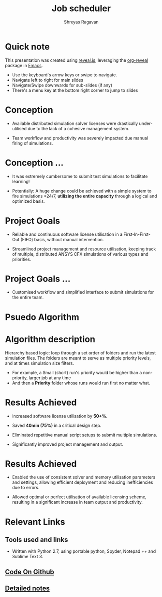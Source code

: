 #+REVEAL_THEME: blood
#+options: num:nil toc:nil 
#+title: Job scheduler
#+author: Shreyas Ragavan
#+OPTIONS: reveal_control:t reveal_progress:t, reveal_history:t reveal_rolling_links:t reveal_keyboard:t reveal_overview:t 
#+REVEAL_PLUGINS: (zoom)
#+REVEAL_MAX_SCALE: 2.5
#+REVEAL_MIN_SCALE: 0.5
#+EXPORT_FILE_NAME: index.html

* [[https://shrysr.github.io/jobscheduler/index.html][View the presentation]]                                            :noexport:

* Quick note
This presentation was created using [[https://revealjs.com/][reveal.js]], leveraging the
[[http://jr0cket.co.uk/slides/revealjs.html][org-reveal]] package in [[https://www.gnu.org/software/emacs/][Emacs]].

#+ATTR_REVEAL: :frag roll-in
- Use the keyboard's arrow keys or swipe to navigate.
- Navigate left to right for main slides
- Navigate/Swipe downwards for sub-slides (if any)
- There's a menu key at the bottom right corner to jump to slides

* Conception
- Available distributed simulation solver licenses were drastically under-utilised
  due to the lack of a cohesive management system.

- Team workflow and productivity was severely impacted due manual
  firing of simulations.

* Conception ... 
- It was extremely cumbersome to submit test simulations to facilitate
  learning!

- Potentially: A huge change could be achieved with a simple system to
  fire simulations *24/7, *utilizing the entire capacity* through a
  logical and optimized basis.

* Project Goals
- Reliable and continuous software license utilisation in a
    First-In-First-Out (FIFO) basis, without manual intervention.

- Streamlined project management and resource utilisation, keeping
  track of multiple, distributed ANSYS CFX simulations of various types
  and priorities.

* Project Goals ...
- Customised workflow and simplified interface to submit simulations
  for the entire team.

* Psuedo Algorithm
#+ATTR_HTML: :height 300%, :width 200%
[[./data/scheduler-algo.png]]

* Algorithm description

Hierarchy based logic: loop through a set order of folders and run the
latest simulation files. The folders are meant to serve as multiple
priority levels, and at times simulation size filters.
- For example, a Small (short) run's priority would be higher than a
  non-priority, larger job at any time
- And then a *Priority* folder whose runs would run first no matter
  what.

* Results Achieved 

#+ATTR_REVEAL: :frag highlight-blue
- Increased software license utilisation by *50+%*.

- Saved *40min (75%)* in a critical design step.

#+ATTR_REVEAL: :frag roll-in
- Eliminated repetitive manual script setups to submit multiple simulations.

- Significantly improved project management and output.

* Results Achieved 
#+ATTR_REVEAL: :frag (roll-in)
- Enabled the use of consistent solver and memory utilisation
  parameters and settings, allowing efficient deployment and reducing
  inefficiencies due to errors.

- Allowed optimal or perfect utilisation of available licensing
  scheme, resulting in a significant increase in team output and
  productivity.

* Relevant Links
** Tools used and links
- Written with Python 2.7, using portable python, Spyder, Notepad ++ and Sublime Text 3.
** [[https://github.com/shrysr/jobscheduler][Code On Github]]
** [[https://github.com/shrysr/jobscheduler#detailed-notes-1][Detailed notes]]
* Detailed notes                                                   :noexport:
:PROPERTIES:
:ID:       62BF46EC-36C0-40BE-9A0F-30B3A8DC69A0
:END:

** In a nutshell 

This code was originally developed for my R&D Center @ *Wilo SE*. A
modified (and more generic) version of the same is available here. It
is simply meant to fire away simulations, triggered every minute by a scheduler
software. (Tested with the free version of [[https://www.splinterware.com/products/scheduler.html][*System Scheduler]]*).

This was achieved through a simple python script logic: loop through a
set order of folders and run the latest simulation files. The folders
are meant to serve as multiple priority levels, and at times
simulation size filters.
- For example, a small (short) run's priority would be higher than a
  non-priority, larger job at any time
- And then a Priority folder whose runs would run first no matter
  what.

** Objective

The idea behind the project was to create a multi-platform job
scheduler for ANSYS CFX that has a balance between sophistication and
ease of deployment (and management), and of course customised to the
team workflow. 

Considering the numerous IT constraints and the situation at hand,
this script just ticked all the boxes rather elegantly.

Open source solutions do exist. As of today, my approach would be
different and I would leverage Pandas in python for a database of
simulations and other automation tools like Airflow.

Job schedulers and load balancing programs are relatively
sophisticated and complex to setup with several pre-requisites and
constraints. Such complexity dictates expensive commercial support and
licensing considerations for a team requiring a reliable system.

** How it works

Once called, the program basically loops through pre designated
folders and lists .def files based on the *last modified* date available
in Windows. 

The system interaction is via BASH scripts created via the Python
code, as well as the python OS library. Using this approach, with
flags to check the program status was just simpler than building some
sort of constantly running python daemon.

There are several in-built flags to support setting priorities,
pausing a particular cluster, logging data and troubleshooting.

* Archive                                                          :noexport:



- run every minute via the free version of [[https://www.splinterware.com/products/scheduler.html][System Scheduler]]. 

The program basically loops through pre designated folders and lists .def files based on the *last modified* date available in Windows. The system interaction is via BASH scripts created via the Python code.

This is a project in progress, with the goal of becoming a multi-platform job scheduler for ANSYS CFX that has a balance between sophistication and ease of deployment. Current job schedulers are relatively very sophisticated and complex to setup with several pre-requisites. As of now, this program is ideally suited for individuals and small teams, with 1-3 computing clusters working in tandem.

=======
** Python based portable, scalable job scheduler with multiple priorities - for ANSYS CFX.
** Written with Python 2.7, using portable python, spyder, Notepad ++ and Sublime Text 3.
** See the [Wiki](https://github.com/shrysr/jobscheduler/wiki/) for the project goals, algorithm and other details.

** The program doesn't just work out of the box (for now). It needs some manual setting up. However, once setup - it should keep running without any problems.

** A zip file of the folder structure as it is, is provided. It should be downloaded and unzipped to the desired location where the simulations will run and be stored.

** System scheduler install is required, which will launch the python program every minute. This needs to be installed only on the master nodes.

